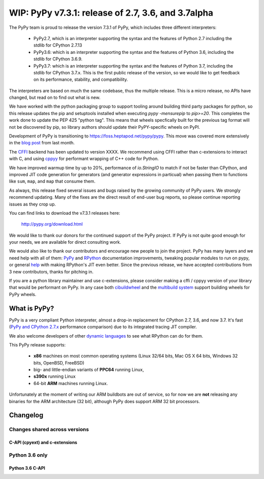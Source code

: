 ===================================================
WIP: PyPy v7.3.1: release of 2.7, 3.6, and 3.7alpha
===================================================

The PyPy team is proud to release the version 7.3.1 of PyPy, which includes
three different interpreters:

  - PyPy2.7, which is an interpreter supporting the syntax and the features of
    Python 2.7 including the stdlib for CPython 2.7.13

  - PyPy3.6: which is an interpreter supporting the syntax and the features of
    Python 3.6, including the stdlib for CPython 3.6.9.
    
  - PyPy3.7: which is an interpreter supporting the syntax and the features of
    Python 3.7, including the stdlib for CPython 3.7.x. This is the first
    public release of the version, so we would like to get feedback on its
    performance, stability, and compatibility.
    
The interpreters are based on much the same codebase, thus the multiple
release. This is a micro release, no APIs have changed, but read on to find
out what is new.

We have worked with the python packaging group to support tooling around
building third party packages for python, so this release updates the pip and
setuptools installed when executing `pypy -mensurepip` to `pip>=20`. This
completes the work done to update the PEP 425 "python tag". This means that
wheels specfically built for the previous tag format will not be discovered
by pip, so library authors should update their PyPY-specific wheels on PyPI.

Development of PyPy is transitioning to https://foss.heptapod.net/pypy/pypy.
This move was covered more extensively in the `blog post`_ from last month.

The `CFFI`_ backend has been updated to version XXXX. We recommend using CFFI
rather than c-extensions to interact with C, and using cppyy_ for performant
wrapping of C++ code for Python.

We have improved warmup time by up to 20%, performance of `io.StringIO` to
match if not be faster than CPython, and improved JIT code generation for
generators (and generator expressions in particual) when passing them to
functions like ``sum``, ``map``, and ``map`` that consume them.

As always, this release fixed several issues and bugs raised by the growing
community of PyPy users.  We strongly recommend updating. Many of the fixes are
the direct result of end-user bug reports, so please continue reporting issues
as they crop up.

You can find links to download the v7.3.1 releases here:

    http://pypy.org/download.html

We would like to thank our donors for the continued support of the PyPy
project. If PyPy is not quite good enough for your needs, we are available for
direct consulting work.

We would also like to thank our contributors and encourage new people to join
the project. PyPy has many layers and we need help with all of them: `PyPy`_
and `RPython`_ documentation improvements, tweaking popular modules to run
on pypy, or general `help`_ with making RPython's JIT even better. Since the
previous release, we have accepted contributions from 3 new contributors,
thanks for pitching in.

If you are a python library maintainer and use c-extensions, please consider
making a cffi / cppyy version of your library that would be performant on PyPy.
In any case both `cibuildwheel`_ and the `multibuild system`_ support
building wheels for PyPy wheels.

.. _`PyPy`: index.html
.. _`RPython`: https://rpython.readthedocs.org
.. _`help`: project-ideas.html
.. _`CFFI`: http://cffi.readthedocs.io
.. _`cppyy`: https://cppyy.readthedocs.io
.. _`available as wheels`: https://github.com/antocuni/pypy-wheels
.. _`portable-pypy`: https://github.com/squeaky-pl/portable-pypy
.. _`docker images`: https://github.com/pypy/manylinux
.. _`multibuild system`: https://github.com/matthew-brett/multibuild
.. _`cibuildwheel`: https://github.com/joerick/cibuildwheel
.. _`manylinux2010`: https://github.com/pypa/manylinux
.. _`blog post`: https://morepypy.blogspot.com/2020/02/pypy-and-cffi-have-moved-to-heptapod.html

What is PyPy?
=============

PyPy is a very compliant Python interpreter, almost a drop-in replacement for
CPython 2.7, 3.6, and now 3.7. It's fast (`PyPy and CPython 2.7.x`_ performance
comparison) due to its integrated tracing JIT compiler.

We also welcome developers of other `dynamic languages`_ to see what RPython
can do for them.

This PyPy release supports:

  * **x86** machines on most common operating systems
    (Linux 32/64 bits, Mac OS X 64 bits, Windows 32 bits, OpenBSD, FreeBSD)

  * big- and little-endian variants of **PPC64** running Linux,

  * **s390x** running Linux

  * 64-bit **ARM** machines running Linux.

Unfortunately at the moment of writing our ARM buildbots are out of service,
so for now we are **not** releasing any binaries for the ARM architecture (32
bit), although PyPy does support ARM 32 bit processors. 

.. _`PyPy and CPython 2.7.x`: http://speed.pypy.org
.. _`dynamic languages`: http://rpython.readthedocs.io/en/latest/examples.html


Changelog
=========

Changes shared across versions
------------------------------

C-API (cpyext) and c-extensions
~~~~~~~~~~~~~~~~~~~~~~~~~~~~~~~

Python 3.6 only
---------------

Python 3.6 C-API
~~~~~~~~~~~~~~~~

.. _`issue 3128`: https://bitbucket.com/pypy/pypy/issues/3120

.. _13312: https://bugs.python.org/issue13312



